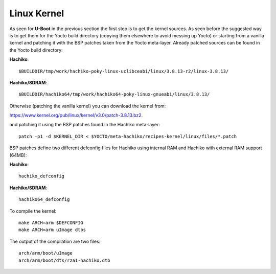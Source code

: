 Linux Kernel
============

As seen for **U-Boot** in the previous section the first step is to get the kernel
sources. As seen before the suggested way is to get them for the Yocto build
directory (copying them elsewhere to avoid messing up Yocto) or starting from a
vanilla kernel and patching it with the BSP patches taken from the Yocto
meta-layer.
Already patched sources can be found in the Yocto build directory:

**Hachiko**:

::

	$BUILDDIR/tmp/work/hachiko-poky-linux-uclibceabi/linux/3.8.13-r2/linux-3.8.13/
	
**Hachiko/SDRAM**:

::

	$BUILDDIR/hachiko64/tmp/work/hachiko64-poky-linux-gnueabi/linux/3.8.13/

Otherwise (patching the vanilla kernel) you can download the kernel from:

`https://www.kernel.org/pub/linux/kernel/v3.0/patch-3.8.13.bz2 <https://www.kernel.org/pub/linux/kernel/v3.0/patch-3.8.13.bz2>`_.

and patching it using the BSP patches found in the Hachiko meta-layer:

::

	patch -p1 -d $KERNEL_DIR < $YOCTO/meta-hachiko/recipes-kernel/linux/files/*.patch

BSP patches define two different defconfig files for Hachiko using internal RAM
and Hachiko with external RAM support (64MB):

**Hachiko**: 

::

	hachiko_defconfig
	
**Hachiko/SDRAM**: 

::

	hachiko64_defconfig

To compile the kernel:

::

	make ARCH=arm $DEFCONFIG
	make ARCH=arm uImage dtbs

The output of the compilation are two files:

::

	arch/arm/boot/uImage
	arch/arm/boot/dts/rza1-hachiko.dtb

